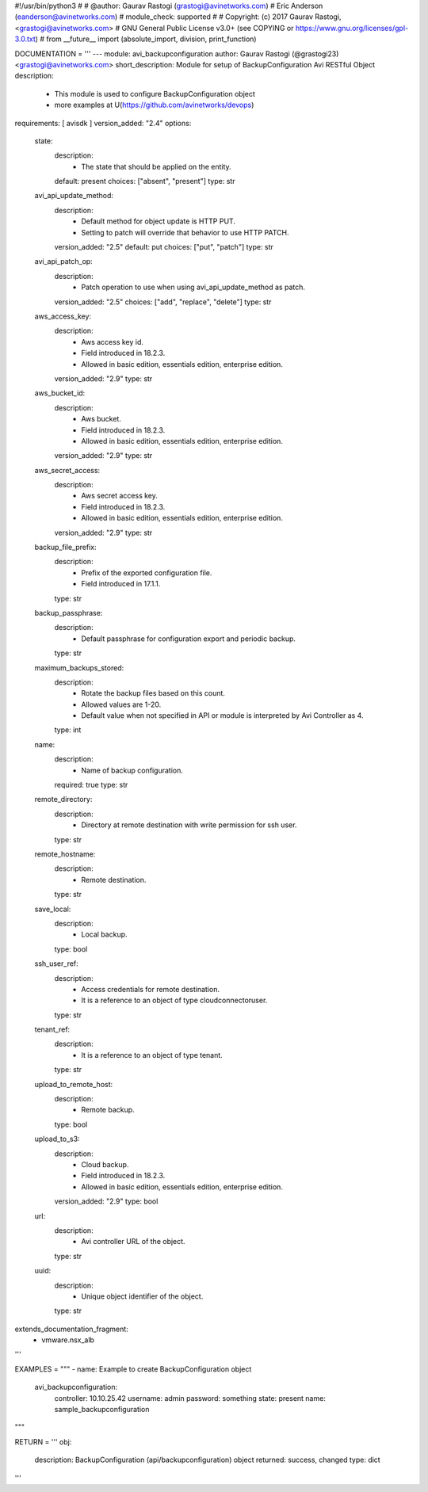 #!/usr/bin/python3
#
# @author: Gaurav Rastogi (grastogi@avinetworks.com)
#          Eric Anderson (eanderson@avinetworks.com)
# module_check: supported
#
# Copyright: (c) 2017 Gaurav Rastogi, <grastogi@avinetworks.com>
# GNU General Public License v3.0+ (see COPYING or https://www.gnu.org/licenses/gpl-3.0.txt)
#
from __future__ import (absolute_import, division, print_function)


DOCUMENTATION = '''
---
module: avi_backupconfiguration
author: Gaurav Rastogi (@grastogi23) <grastogi@avinetworks.com>
short_description: Module for setup of BackupConfiguration Avi RESTful Object
description:
    - This module is used to configure BackupConfiguration object
    - more examples at U(https://github.com/avinetworks/devops)
requirements: [ avisdk ]
version_added: "2.4"
options:
    state:
        description:
            - The state that should be applied on the entity.
        default: present
        choices: ["absent", "present"]
        type: str
    avi_api_update_method:
        description:
            - Default method for object update is HTTP PUT.
            - Setting to patch will override that behavior to use HTTP PATCH.
        version_added: "2.5"
        default: put
        choices: ["put", "patch"]
        type: str
    avi_api_patch_op:
        description:
            - Patch operation to use when using avi_api_update_method as patch.
        version_added: "2.5"
        choices: ["add", "replace", "delete"]
        type: str
    aws_access_key:
        description:
            - Aws access key id.
            - Field introduced in 18.2.3.
            - Allowed in basic edition, essentials edition, enterprise edition.
        version_added: "2.9"
        type: str
    aws_bucket_id:
        description:
            - Aws bucket.
            - Field introduced in 18.2.3.
            - Allowed in basic edition, essentials edition, enterprise edition.
        version_added: "2.9"
        type: str
    aws_secret_access:
        description:
            - Aws secret access key.
            - Field introduced in 18.2.3.
            - Allowed in basic edition, essentials edition, enterprise edition.
        version_added: "2.9"
        type: str
    backup_file_prefix:
        description:
            - Prefix of the exported configuration file.
            - Field introduced in 17.1.1.
        type: str
    backup_passphrase:
        description:
            - Default passphrase for configuration export and periodic backup.
        type: str
    maximum_backups_stored:
        description:
            - Rotate the backup files based on this count.
            - Allowed values are 1-20.
            - Default value when not specified in API or module is interpreted by Avi Controller as 4.
        type: int
    name:
        description:
            - Name of backup configuration.
        required: true
        type: str
    remote_directory:
        description:
            - Directory at remote destination with write permission for ssh user.
        type: str
    remote_hostname:
        description:
            - Remote destination.
        type: str
    save_local:
        description:
            - Local backup.
        type: bool
    ssh_user_ref:
        description:
            - Access credentials for remote destination.
            - It is a reference to an object of type cloudconnectoruser.
        type: str
    tenant_ref:
        description:
            - It is a reference to an object of type tenant.
        type: str
    upload_to_remote_host:
        description:
            - Remote backup.
        type: bool
    upload_to_s3:
        description:
            - Cloud backup.
            - Field introduced in 18.2.3.
            - Allowed in basic edition, essentials edition, enterprise edition.
        version_added: "2.9"
        type: bool
    url:
        description:
            - Avi controller URL of the object.
        type: str
    uuid:
        description:
            - Unique object identifier of the object.
        type: str
extends_documentation_fragment:
    - vmware.nsx_alb
'''

EXAMPLES = """
- name: Example to create BackupConfiguration object
  avi_backupconfiguration:
    controller: 10.10.25.42
    username: admin
    password: something
    state: present
    name: sample_backupconfiguration
"""

RETURN = '''
obj:
    description: BackupConfiguration (api/backupconfiguration) object
    returned: success, changed
    type: dict
'''


